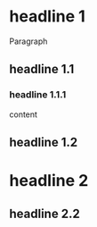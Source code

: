 * headline 1
Paragraph
** headline 1.1
*** headline 1.1.1
content

** headline 1.2
* headline 2
** headline 2.2
